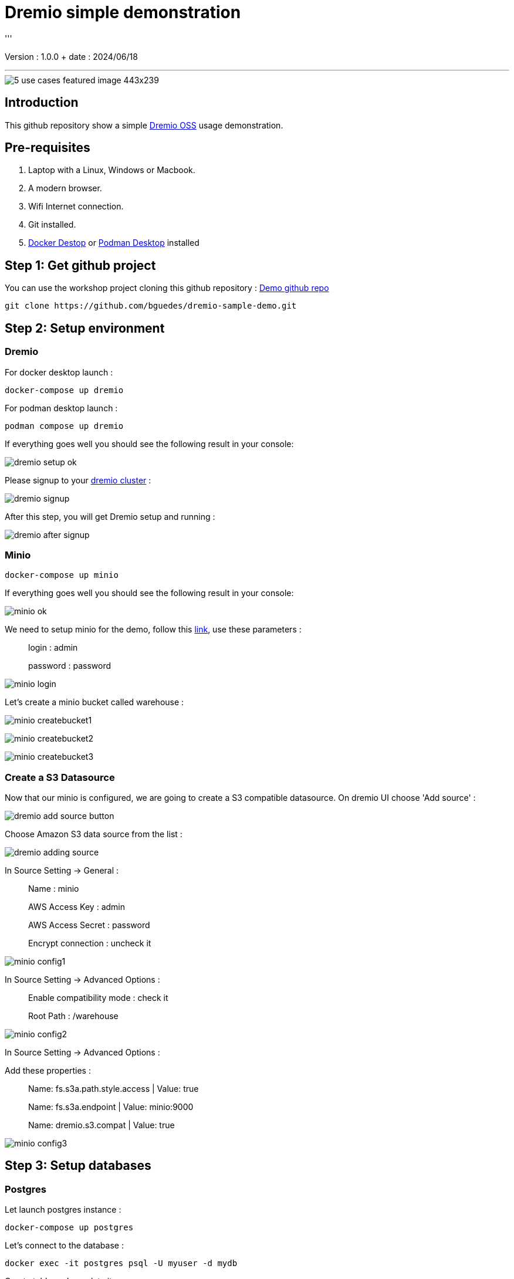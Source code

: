 = Dremio simple demonstration
'''

Version : 1.0.0 + date : 2024/06/18 +

'''

image::https://www.dremio.com/wp-content/uploads/2023/08/5-use-cases-featured-image-443x239.png[]


== Introduction

This github repository show a simple https://github.com/dremio/dremio-oss[Dremio OSS] usage demonstration.

== Pre-requisites

. Laptop with a Linux, Windows or Macbook.
. A modern browser.
. Wifi Internet connection.
. Git installed.
. https://www.docker.com/products/docker-desktop/[Docker Destop] or https://podman-desktop.io/[Podman Desktop] installed

== Step 1: Get github project

{blank}

You can use the workshop project cloning this github repository : https://github.com/bguedes/dremio-sample-demo.git[Demo github repo]

[,console]
----
git clone https://github.com/bguedes/dremio-sample-demo.git
----

== Step 2: Setup environment

=== Dremio

For docker desktop launch :
[,console]
----
docker-compose up dremio
----

For podman desktop launch :
[,console]
----
podman compose up dremio
----


If everything goes well you should see the following result in your console:

image::images/dremio-setup-ok.png[]

{blank}

Please signup to your http://localhost:9047/signup[dremio cluster] :

image::images/dremio-signup.png[]

{blank}

After this step, you will get Dremio setup and running :

image::images/dremio-after-signup.png[]

=== Minio

[,console]
----
docker-compose up minio
----
{blank}

If everything goes well you should see the following result in your console:

image::images/minio-ok.png[]

{blank}

We need to setup minio for the demo, follow this http://localhost:9001/login[link], use these parameters :

____
login : admin
____
____
password : password
____

{blank}

image::images/minio-login.png[]

{blank}

Let's create a minio bucket called warehouse :

{blank}

image::images/minio-createbucket1.png[]

{blank}

image::images/minio-createbucket2.png[]

{blank}

image::images/minio-createbucket3.png[]

{blank}

=== Create a S3 Datasource

Now that our minio is configured, we are going to create a S3 compatible datasource.
On dremio UI choose 'Add source' :

image::images/dremio-add-source-button.png[]

Choose Amazon S3 data source from the list :

image::images/dremio-adding-source.png[]

In Source Setting -> General :

____
Name : minio
____
____
AWS Access Key : admin
____
____
AWS Access Secret : password
____
____
Encrypt connection : uncheck it
____

{blank}

image::images/minio-config1.png[]

In Source Setting -> Advanced Options :
____
Enable compatibility mode : check it
____
____
Root Path : /warehouse
____

{blank}

image::images/minio-config2.png[]

{blank}

In Source Setting -> Advanced Options :

Add these properties :

____
Name: fs.s3a.path.style.access | Value: true
____
____
Name: fs.s3a.endpoint | Value: minio:9000
____
____
Name: dremio.s3.compat | Value: true
____

{blank}

image::images/minio-config3.png[]

{blank}

== Step 3: Setup databases

=== Postgres

{blank}

Let launch postgres instance :

[,console]
----
docker-compose up postgres
----

{blank}

Let's connect to the database :

[,console]
----
docker exec -it postgres psql -U myuser -d mydb
----

{blank}

Create table and populate it :

[,sql]
----
CREATE TABLE sales_data (
  sale_id SERIAL PRIMARY KEY,
  sale_date DATE NOT NULL,
  product_id INT NOT NULL,
  quantity INT NOT NULL,
  total_amount NUMERIC(10, 2) NOT NULL);

INSERT INTO sales_data (sale_date, product_id, quantity, total_amount) VALUES
('2023-01-01', 101, 3, 450.00),
('2023-01-02', 102, 2, 300.00),
('2023-01-03', 103, 1, 150.00),
('2023-01-04', 104, 5, 750.00),
('2023-01-05', 105, 2, 200.00),
('2023-01-06', 106, 4, 400.00),
('2023-01-07', 107, 3, 350.00),
('2023-01-08', 108, 1, 180.00),
('2023-01-09', 109, 6, 900.00),
('2023-01-10', 110, 2, 220.00);
----

=== MongoDB

{blank}

Let launch mongodb instance :

[,console]
----
docker-compose up mongodb
----

{blank}

Let's connect to the database :

[,console]
----
docker exec -it mongodb mongosh -u root -p dremio --authenticationDatabase admin
----

{blank}

[,sql]
----
use productsDB;

db.createCollection("products");

db.products.insertMany([
    { RecordID: 1, ProductID: 101, Category: "Category A", weight: 100, color: "red", DateRecorded: "2023-01-01" },
    { RecordID: 2, ProductID: 102, Category: "Category B", weight: 150, color: "white", DateRecorded: "2023-01-02" },
    { RecordID: 3, ProductID: 103, Category: "Category C", weight: 200, color: "blue", DateRecorded: "2023-01-03" },
    { RecordID: 4, ProductID: 104, Category: "Category A", weight: 110, color: "magenta", DateRecorded: "2023-01-04" },
    { RecordID: 5, ProductID: 105, Category: "Category B", weight: 120, color: "red", DateRecorded: "2023-01-05" },
    { RecordID: 6, ProductID: 106, Category: "Category C", weight: 130, color: "yellow", DateRecorded: "2023-01-06" },
    { RecordID: 7, ProductID: 107, Category: "Category A", weight: 140, color: "white", DateRecorded: "2023-01-07" },
    { RecordID: 8, ProductID: 108, Category: "Category B", weight: 160, color: "brown", DateRecorded: "2023-01-08" },
    { RecordID: 9, ProductID: 109, Category: "Category C", weight: 170, color: "black", DateRecorded: "2023-01-09" },
    { RecordID: 10, ProductID: 110, Category: "Category A", weight: 180, color: "white", DateRecorded: "2023-01-10" }
]);
----
{blank}

Postgres data source setup :

____
Name: sales
____
____
Host: postgres
____
____
Port: 5432
____
____
Database Name : mydb
____
____
Username : myuser
____
____
Password : dremio
____


{blank}

image::images/postgres-setup.png[]

{blank}

Mongodb data source setup :

____
Name: products
____
____
Host: mongodb
____
____
Port: 27017
____
____
Username : root
____
____
Password : dremio
____

{blank}

image::images/mongodb-setup.png[]

{blank}
